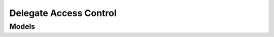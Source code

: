 Delegate Access Control 
=======================

.. autosummary::
    :toctree: delegate_access_control/client
    :nosignatures:
    :template: autosummary/service_client.rst

    oci.delegate_access_control.DelegateAccessControlClient
    oci.delegate_access_control.WorkRequestClient
    oci.delegate_access_control.DelegateAccessControlClientCompositeOperations
    oci.delegate_access_control.WorkRequestClientCompositeOperations

--------
 Models
--------

.. autosummary::
    :toctree: delegate_access_control/models
    :nosignatures:
    :template: autosummary/model_class.rst

    oci.delegate_access_control.models.ApproveDelegatedResourceAccessRequestDetails
    oci.delegate_access_control.models.ChangeDelegationControlCompartmentDetails
    oci.delegate_access_control.models.ChangeDelegationSubscriptionCompartmentDetails
    oci.delegate_access_control.models.CreateDelegationControlDetails
    oci.delegate_access_control.models.CreateDelegationSubscriptionDetails
    oci.delegate_access_control.models.DelegatedResourceAccessRequest
    oci.delegate_access_control.models.DelegatedResourceAccessRequestApprovalDetails
    oci.delegate_access_control.models.DelegatedResourceAccessRequestAuditLogReport
    oci.delegate_access_control.models.DelegatedResourceAccessRequestHistoryCollection
    oci.delegate_access_control.models.DelegatedResourceAccessRequestHistorySummary
    oci.delegate_access_control.models.DelegatedResourceAccessRequestSummary
    oci.delegate_access_control.models.DelegatedResourceAccessRequestSummaryCollection
    oci.delegate_access_control.models.DelegationControl
    oci.delegate_access_control.models.DelegationControlResourceCollection
    oci.delegate_access_control.models.DelegationControlResourceSummary
    oci.delegate_access_control.models.DelegationControlSummary
    oci.delegate_access_control.models.DelegationControlSummaryCollection
    oci.delegate_access_control.models.DelegationSubscription
    oci.delegate_access_control.models.DelegationSubscriptionSummary
    oci.delegate_access_control.models.DelegationSubscriptionSummaryCollection
    oci.delegate_access_control.models.RejectDelegatedResourceAccessRequestDetails
    oci.delegate_access_control.models.RevokeDelegatedResourceAccessRequestDetails
    oci.delegate_access_control.models.ServiceProvider
    oci.delegate_access_control.models.ServiceProviderAction
    oci.delegate_access_control.models.ServiceProviderActionProperties
    oci.delegate_access_control.models.ServiceProviderActionSummary
    oci.delegate_access_control.models.ServiceProviderActionSummaryCollection
    oci.delegate_access_control.models.ServiceProviderInteractionCollection
    oci.delegate_access_control.models.ServiceProviderInteractionRequestDetails
    oci.delegate_access_control.models.ServiceProviderInteractionSummary
    oci.delegate_access_control.models.ServiceProviderSummary
    oci.delegate_access_control.models.ServiceProviderSummaryCollection
    oci.delegate_access_control.models.UpdateDelegationControlDetails
    oci.delegate_access_control.models.UpdateDelegationSubscriptionDetails
    oci.delegate_access_control.models.WorkRequest
    oci.delegate_access_control.models.WorkRequestError
    oci.delegate_access_control.models.WorkRequestErrorCollection
    oci.delegate_access_control.models.WorkRequestLogEntry
    oci.delegate_access_control.models.WorkRequestLogEntryCollection
    oci.delegate_access_control.models.WorkRequestResource
    oci.delegate_access_control.models.WorkRequestSummary
    oci.delegate_access_control.models.WorkRequestSummaryCollection
